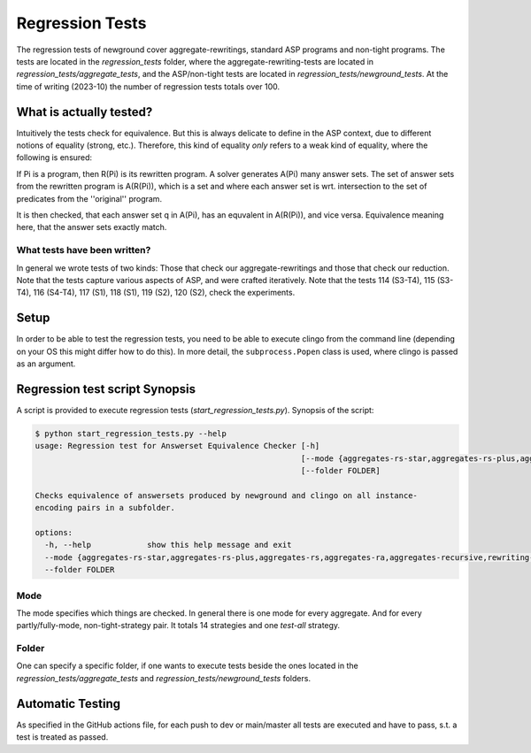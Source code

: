 Regression Tests
================

The regression tests of newground cover aggregate-rewritings, standard ASP programs and non-tight programs.
The tests are located in the *regression_tests* folder, where the aggregate-rewriting-tests are located in *regression_tests/aggregate_tests*,
and the ASP/non-tight tests are located in *regression_tests/newground_tests*.
At the time of writing (2023-10) the number of regression tests totals over 100.

What is actually tested?
--------------------------

Intuitively the tests check for equivalence.
But this is always delicate to define in the ASP context, 
due to different notions of equality (strong, etc.).
Therefore, this kind of equality *only* refers to a weak kind of equality,
where the following is ensured:

If Pi is a program, then R(Pi) is its rewritten program.
A solver generates A(Pi) many answer sets.
The set of answer sets from the rewritten program is A(R(Pi)), which is a set and where each answer set is wrt. intersection to the set of predicates from the ''original'' program.

It is then checked, that each answer set q in A(Pi), has an equvalent in A(R(Pi)), and vice versa.
Equivalence meaning here, that the answer sets exactly match.

What tests have been written?
^^^^^^^^^^^^^^^^^^^^^^^^^^^^^^^

In general we wrote tests of two kinds: Those that check our aggregate-rewritings and those that check our reduction.
Note that the tests capture various aspects of ASP, and were crafted iteratively.
Note that the tests 114 (S3-T4), 115 (S3-T4), 116 (S4-T4), 117 (S1), 118 (S1), 119 (S2), 120 (S2), check the experiments.

Setup
--------

In order to be able to test the regression tests, you need to be able to execute clingo from the command line (depending on your OS this might differ how to do this).
In more detail, the ``subprocess.Popen`` class is used, where clingo is passed as an argument.

Regression test script Synopsis
-----------------------------------

A script is provided to execute regression tests (*start_regression_tests.py*).
Synopsis of the script:

.. code-block:: console

    $ python start_regression_tests.py --help
    usage: Regression test for Answerset Equivalence Checker [-h]
                                                             [--mode {aggregates-rs-star,aggregates-rs-plus,aggregates-rs,aggregates-ra,aggregates-recursive,rewriting-tight,rewriting-shared-cycle,rewriting-level-mappings-1,rewriting-level-mappings-2,fully-grounded-tight,fully-grounded-shared-cycle,fully-grounded-level-mappings-1,fully-grounded-level-mappings-2,test-all}]
                                                             [--folder FOLDER]

    Checks equivalence of answersets produced by newground and clingo on all instance-
    encoding pairs in a subfolder.

    options:
      -h, --help            show this help message and exit
      --mode {aggregates-rs-star,aggregates-rs-plus,aggregates-rs,aggregates-ra,aggregates-recursive,rewriting-tight,rewriting-shared-cycle,rewriting-level-mappings-1,rewriting-level-mappings-2,fully-grounded-tight,fully-grounded-shared-cycle,fully-grounded-level-mappings-1,fully-grounded-level-mappings-2,test-all}
      --folder FOLDER

Mode
^^^^^

The mode specifies which things are checked.
In general there is one mode for every aggregate. And for every partly/fully-mode, non-tight-strategy pair.
It totals 14 strategies and one *test-all* strategy.

Folder
^^^^^^^

One can specify a specific folder, if one wants to execute tests beside the ones located in the *regression_tests/aggregate_tests* and *regression_tests/newground_tests* folders.

Automatic Testing
------------------

As specified in the GitHub actions file,
for each push to dev or main/master all tests are executed and have to pass, s.t. a test is treated as passed.
